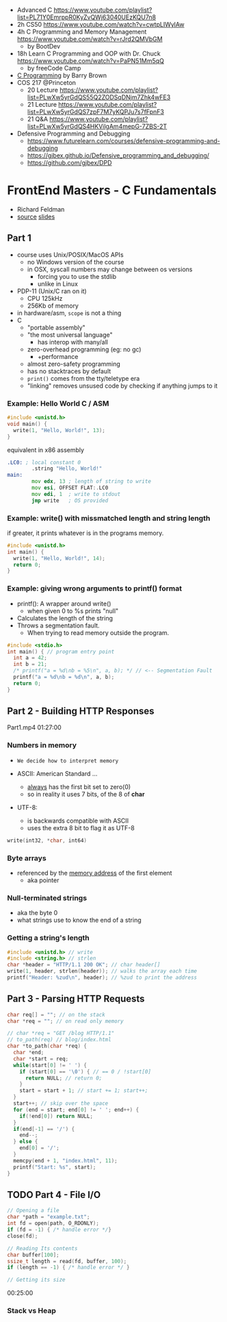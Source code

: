 - Advanced C https://www.youtube.com/playlist?list=PL71Y0EmrppR0KyZvQWj63040UEzKQU7n8
- 2h CS50 https://www.youtube.com/watch?v=cwtpLIWylAw
- 4h C Programming and Memory Management https://www.youtube.com/watch?v=rJrd2QMVbGM
  - by BootDev
- 18h Learn C Programming and OOP with Dr. Chuck https://www.youtube.com/watch?v=PaPN51Mm5qQ
  - by freeCode Camp
- [[https://www.youtube.com/playlist?list=PLnpfWqvEvRCchcCM-373x2630drhtdWEw][C Programming]] by Barry Brown
- COS 217 @Princeton
  - 20 Lecture https://www.youtube.com/playlist?list=PLwXw5yrGdQS55Q2ZODSqDNjm7Zhk4wFE3
  - 21 Lecture https://www.youtube.com/playlist?list=PLwXw5yrGdQS7zpF7M7yKQPJu7s7fFpnF3
  - 21 Q&A https://www.youtube.com/playlist?list=PLwXw5yrGdQS4HKVilgAm4mepG-7ZBS-2T
- Defensive Programming and Debugging
  - https://www.futurelearn.com/courses/defensive-programming-and-debugging
  - https://gjbex.github.io/Defensive_programming_and_debugging/
  - https://github.com/gjbex/DPD

* FrontEnd Masters - C Fundamentals

- Richard Feldman
- [[https://github.com/rtfeldman/c-workshop-v1][source]] [[https://docs.google.com/presentation/d/1CGtDVSazrJHI52OnwwJXgogQEHs63lrasfQWJvmcYM0/edit?usp=sharing][slides]]

** Part 1

- course uses Unix/POSIX/MacOS APIs
  - no Windows version of the course
  - in OSX, syscall numbers may change between os versions
    - forcing you to use the stdlib
    - unlike in Linux
- PDP-11 (Unix/C ran on it)
  - CPU 125kHz
  - 256Kb of memory
- in hardware/asm, ~scope~ is not a thing
- C
  - "portable assembly"
  - "the most universal language"
    - has interop with many/all
  - zero-overhead programming (eg: no gc)
    - +performance
  - almost zero-safety programming
  - has no stacktraces by default
  - ~print()~ comes from the tty/teletype era
  - "linking" removes unsused code by checking if anything jumps to it

*** Example: Hello World C / ASM

#+begin_src c
  #include <unistd.h>
  void main() {
    write(1, "Hello, World!", 13);
  }
#+end_src

#+CAPTION: equivalent in x86 assembly
#+begin_src asm
  .LC0: ; local constant 0
          .string "Hello, World!"
  main:
          mov edx, 13 ; length of string to write
          mov esi, OFFSET FLAT:.LC0
          mov edi, 1  ; write to stdout
          jmp write   ; OS provided
#+end_src

*** Example: write() with missmatched length and string length

#+CAPTION: if greater, it prints whatever is in the programs memory.
#+begin_src C :results value drawer both
  #include <unistd.h>
  int main() {
    write(1, "Hello, World!", 14);
    return 0;
  }
#+end_src

#+RESULTS:
:results:
Hello, World!^@
:end:

*** Example: giving wrong arguments to printf() format

- printf(): A wrapper around write()
  - when given 0 to %s prints "null"
- Calculates the length of the string
- Throws a segmentation fault.
  - When trying to read memory outside the program.

#+begin_src C :results drawer both
  #include <stdio.h>
  int main() { // program entry point
    int a = 42;
    int b = 21;
    /* printf("a = %d\nb = %5\n", a, b); */ // <-- Segmentation Fault
    printf("a = %d\nb = %d\n", a, b);
    return 0;
  }
#+end_src

#+RESULTS:
:results:
a = 42
b = 21
:end:

** Part 2 - Building HTTP Responses

Part1.mp4 01:27:00

*** Numbers in memory

- =We decide how to interpret memory=

- ASCII: American Standard ...
  - _always_ has the first bit set to zero(0)
  - so in reality it uses 7 bits, of the 8 of *char*
- UTF-8:
  - is backwards compatible with ASCII
  - uses the extra 8 bit to flag it as UTF-8

#+begin_src C
  write(int32, *char, int64)
#+end_src

*** Byte arrays

- referenced by the _memory address_ of the first element
  - aka pointer

*** Null-terminated strings

- aka the byte 0
- what strings use to know the end of a string

*** Getting a string's length

#+begin_src c
  #include <unistd.h> // write
  #include <string.h> // strlen
  char *header = "HTTP/1.1 200 OK"; // char header[]
  write(1, header, strlen(header)); // walks the array each time
  printf("Header: %zud\n", header); // %zud to print the address
#+end_src

** Part 3 - Parsing HTTP Requests

#+begin_src c
  char req[] = ""; // on the stack
  char *req = ""; // on read only memory
#+end_src

#+begin_src c
  // char *req = "GET /blog HTTP/1.1"
  // to_path(req) // blog/index.html
  char *to_path(char *req) {
    char *end;
    char *start = req;
    while(start[0] != ' ') {
      if (start[0] == '\0') { // == 0 / !start[0]
        return NULL; // return 0;
      }
      start = start + 1; // start += 1; start++;
    }
    start++; // skip over the space
    for (end = start; end[0] != ' '; end++) {
      if(!end[0]) return NULL;
    }
    if(end[-1] == '/') {
      end--;
    } else {
      end[0] = '/';
    }
    memcpy(end + 1, "index.html", 11);
    printf("Start: %s", start);
  }
#+end_src

** TODO Part 4 - File I/O

#+begin_src c
  // Opening a file
  char *path = "example.txt";
  int fd = open(path, O_RDONLY);
  if (fd = -1) { /* handle error */}
  close(fd);

  // Reading Its contents
  char buffer[100];
  ssize_t length = read(fd, buffer, 100);
  if (length == -1) { /* handle error */ }

  // Getting its size
#+end_src

00:25:00

*** Stack vs Heap
